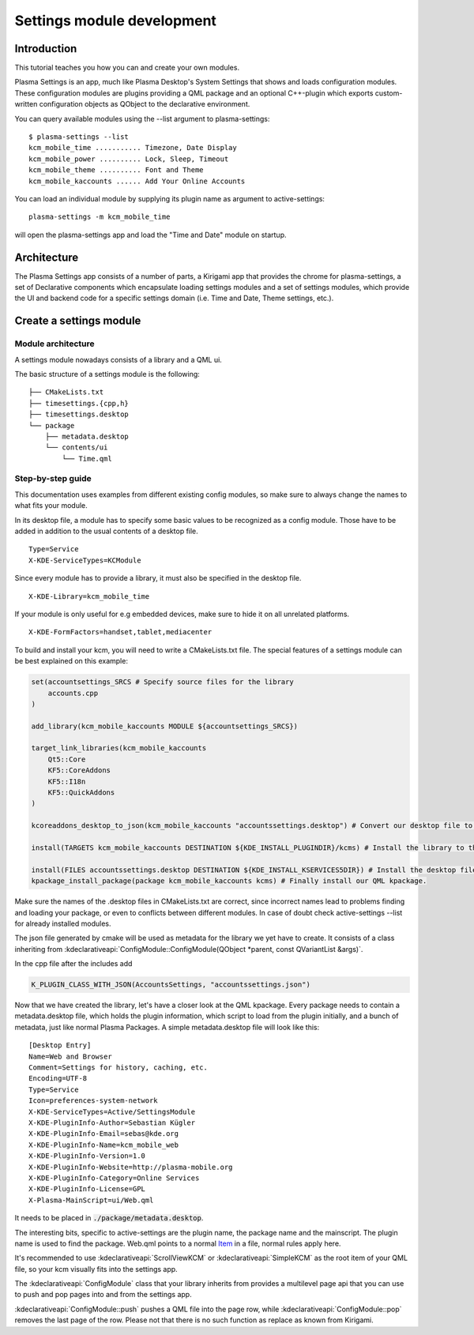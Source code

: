 Settings module development
===========================

Introduction
~~~~~~~~~~~~

This tutorial teaches you how you can and create your own modules.

Plasma Settings is an app, much like Plasma Desktop's System Settings that
shows and loads configuration modules. These configuration modules are
plugins providing a QML package and an optional C++-plugin which exports
custom-written configuration objects as QObject to the declarative
environment.

You can query available modules using the --list argument to
plasma-settings:

::

   $ plasma-settings --list
   kcm_mobile_time ........... Timezone, Date Display
   kcm_mobile_power .......... Lock, Sleep, Timeout
   kcm_mobile_theme .......... Font and Theme
   kcm_mobile_kaccounts ...... Add Your Online Accounts

You can load an individual module by supplying its plugin name as
argument to active-settings:

::

   plasma-settings -m kcm_mobile_time

will open the plasma-settings app and load the "Time and Date" module on
startup.

Architecture
~~~~~~~~~~~~
The Plasma Settings app consists of a number of parts, a Kirigami app that provides the chrome for plasma-settings, a
set of Declarative components which encapsulate loading settings modules
and a set of settings modules, which provide the UI and backend code for
a specific settings domain (i.e. Time and Date, Theme settings, etc.).

Create a settings module
~~~~~~~~~~~~~~~~~~~~~~~~

Module architecture
-------------------

A settings module nowadays consists of a library and a QML ui.

The basic structure of a settings module is the following:

::

   ├── CMakeLists.txt
   ├── timesettings.{cpp,h}
   ├── timesettings.desktop
   └── package
       ├── metadata.desktop
       └── contents/ui
           └── Time.qml


Step-by-step guide
------------------
This documentation uses examples from different existing config modules,
so make sure to always change the names to what fits your module.

In its desktop file, a module has to specify some basic values to be recognized as a config module.
Those have to be added in addition to the usual contents of a desktop file.

::

    Type=Service
    X-KDE-ServiceTypes=KCModule

Since every module has to provide a library, it must also be specified in the desktop file.

::

    X-KDE-Library=kcm_mobile_time

If your module is only useful for e.g embedded devices, make sure to hide it on all unrelated platforms.

::

    X-KDE-FormFactors=handset,tablet,mediacenter


To build and install your kcm, you will need to write a CMakeLists.txt file.
The special features of a settings module can be best explained on this example:

.. code-block:: cmake

    set(accountsettings_SRCS # Specify source files for the library
        accounts.cpp
    )

    add_library(kcm_mobile_kaccounts MODULE ${accountsettings_SRCS})

    target_link_libraries(kcm_mobile_kaccounts
        Qt5::Core
        KF5::CoreAddons
        KF5::I18n
        KF5::QuickAddons
    )

    kcoreaddons_desktop_to_json(kcm_mobile_kaccounts "accountssettings.desktop") # Convert our desktop file to json

    install(TARGETS kcm_mobile_kaccounts DESTINATION ${KDE_INSTALL_PLUGINDIR}/kcms) # Install the library to the kcm location

    install(FILES accountssettings.desktop DESTINATION ${KDE_INSTALL_KSERVICES5DIR}) # Install the desktop file
    kpackage_install_package(package kcm_mobile_kaccounts kcms) # Finally install our QML kpackage.


Make sure the names of the .desktop files in CMakeLists.txt are correct,
since incorrect names lead to problems finding and loading your package,
or even to conflicts between different modules. In case of doubt check
active-settings --list for already installed modules. 

The json file generated by cmake will be used as metadata for the library we yet have to create.
It consists of a class inheriting from :kdeclarativeapi:`ConfigModule::ConfigModule(QObject *parent, const QVariantList &args)`.

In the cpp file after the includes add

.. code-block:: cpp

    K_PLUGIN_CLASS_WITH_JSON(AccountsSettings, "accountssettings.json")


Now that we have created the library, let's have a closer look at the QML kpackage.
Every package needs to contain a metadata.desktop file, which holds the plugin information,
which script to load from the plugin initially, and a bunch of metadata, just like
normal Plasma Packages. A simple metadata.desktop file will look like
this:

::

   [Desktop Entry]
   Name=Web and Browser
   Comment=Settings for history, caching, etc.
   Encoding=UTF-8
   Type=Service
   Icon=preferences-system-network
   X-KDE-ServiceTypes=Active/SettingsModule
   X-KDE-PluginInfo-Author=Sebastian Kügler
   X-KDE-PluginInfo-Email=sebas@kde.org
   X-KDE-PluginInfo-Name=kcm_mobile_web
   X-KDE-PluginInfo-Version=1.0
   X-KDE-PluginInfo-Website=http://plasma-mobile.org
   X-KDE-PluginInfo-Category=Online Services
   X-KDE-PluginInfo-License=GPL
   X-Plasma-MainScript=ui/Web.qml

It needs to be placed in :code:`./package/metadata.desktop`.

The interesting bits, specific to active-settings are the plugin name,
the package name and the mainscript. The plugin name is used to find the
package.
Web.qml points to a normal `Item <https://doc.qt.io/qt-5/qml-qtquick-item.html>`__ in a file, normal rules apply
here.

It's recommended to use :kdeclarativeapi:`ScrollViewKCM` or :kdeclarativeapi:`SimpleKCM` as the root item of your QML file,
so your kcm visually fits into the settings app.

The :kdeclarativeapi:`ConfigModule` class that your library inherits from
provides a multilevel page api that you can use to push and pop pages into and from the settings app.

:kdeclarativeapi:`ConfigModule::push` pushes a QML file into the page row,
while :kdeclarativeapi:`ConfigModule::pop` removes the last page of the row.
Please not that there is no such function as replace as known from Kirigami.
